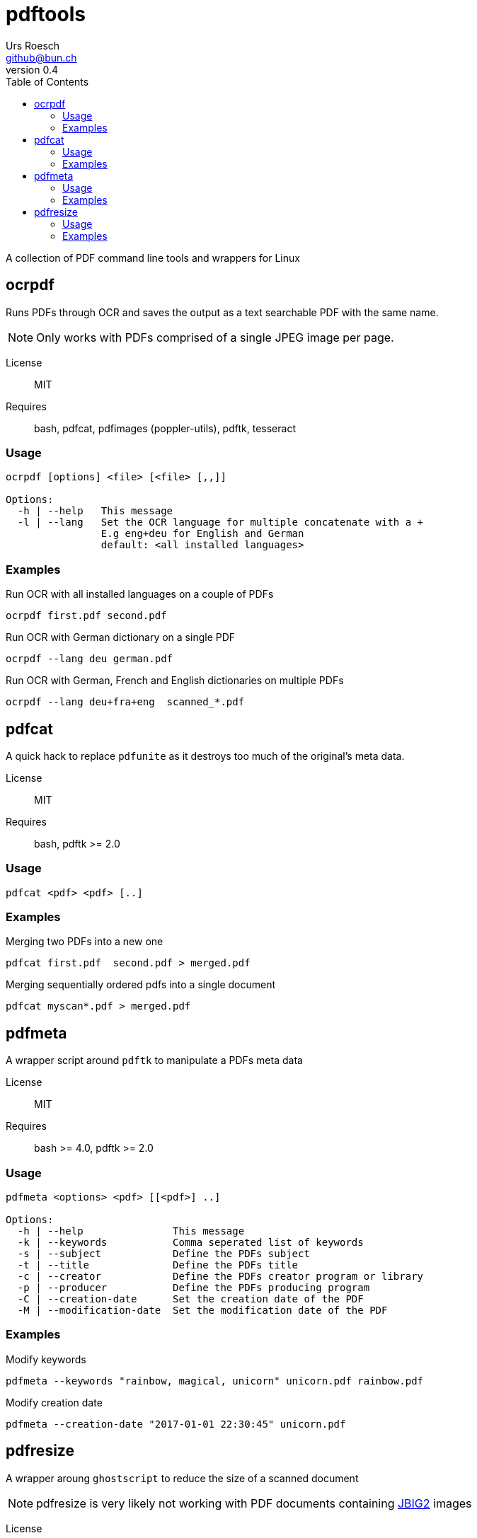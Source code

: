 = {Title}
:title:     pdftools
:author:    Urs Roesch
:firstname: Urs
:lastname:  Roesch
:email:     github@bun.ch
:revnumber: 0.4
:keywords:  PDF, CLI, Command Line, tools, documents, pdftk, ghostscript, tesseract, OCR
:toc:       left

A collection of PDF command line tools and wrappers for Linux




[[ocrpdf]]
== ocrpdf

Runs PDFs through OCR and saves the output as a text searchable PDF
with the same name.

NOTE: Only works with PDFs comprised of a single JPEG image per page.

License:: MIT
Requires:: bash, pdfcat, pdfimages (poppler-utils), pdftk, tesseract

[[ocrpdf-usage]]
=== Usage

----
ocrpdf [options] <file> [<file> [,,]]

Options:
  -h | --help   This message
  -l | --lang   Set the OCR language for multiple concatenate with a +
                E.g eng+deu for English and German
                default: <all installed languages>
----

[[ocrpdf-exmples]]
=== Examples

.Run OCR with all installed languages on a couple of PDFs
----
ocrpdf first.pdf second.pdf
----

.Run OCR with German dictionary on a single PDF
----
ocrpdf --lang deu german.pdf
----

.Run OCR with German, French and English dictionaries on multiple PDFs
----
ocrpdf --lang deu+fra+eng  scanned_*.pdf
----

<<<

[[pdfcat]]
== pdfcat

A quick hack to replace `pdfunite` as it destroys too much of the original's
meta data.

License:: MIT
Requires:: bash, pdftk >= 2.0

[[pdfcat-usage]]
=== Usage

----
pdfcat <pdf> <pdf> [..]
----

[[pdfcat-exmples]]
=== Examples

.Merging two PDFs into a new one
----
pdfcat first.pdf  second.pdf > merged.pdf
----

.Merging sequentially ordered pdfs into a single document
----
pdfcat myscan*.pdf > merged.pdf
----

<<<

[[pdfmeta]]
== pdfmeta

A wrapper script around `pdftk` to manipulate a PDFs meta data

License:: MIT
Requires:: bash >= 4.0, pdftk >= 2.0

[[pdfmeta-usage]]
=== Usage

----
pdfmeta <options> <pdf> [[<pdf>] ..]

Options:
  -h | --help               This message
  -k | --keywords           Comma seperated list of keywords
  -s | --subject            Define the PDFs subject
  -t | --title              Define the PDFs title
  -c | --creator            Define the PDFs creator program or library
  -p | --producer           Define the PDFs producing program
  -C | --creation-date      Set the creation date of the PDF
  -M | --modification-date  Set the modification date of the PDF
----

[[pdfmeta-examples]]
=== Examples

.Modify keywords
----
pdfmeta --keywords "rainbow, magical, unicorn" unicorn.pdf rainbow.pdf
----

.Modify creation date
----
pdfmeta --creation-date "2017-01-01 22:30:45" unicorn.pdf
----

<<<

[[pdfresize]]
== pdfresize

A wrapper aroung `ghostscript` to reduce the size of a scanned document

NOTE: pdfresize is very likely not working with PDF documents containing
https://en.wikipedia.org/wiki/JBIG2[JBIG2] images

License:: MIT
Requires:: bash, ghostscript

[[pdfresize-usage]]
=== Usage

----
Usage: pdfresize [pdfsettings] <input> <output>

  <input>      A PDF file preferably of high resolution
  <output>     Name of the PDF file to save the result to
  pdfsettings
    screen   - low-resolution; comparable to "Screen Optimized" in Acrobat Distiller
    ebook    - medium-resolution; comparable to "eBook" in Acrobat Distiller
    printer  - comparable to "Print Optimized" in Acrobat Distiller
    prepress - comparable to "Prepress Optimized" in Acrobat Distiller
    default  - intended to be useful across a wide variety of uses
----

[[pdfresize-examples]]
=== Examples

.Resize to default resolution
----
pdresize input.pdf output.pdf
----

.Resize to sreen resolution
----
pdfresize screen input.pdf output.pdf
----

